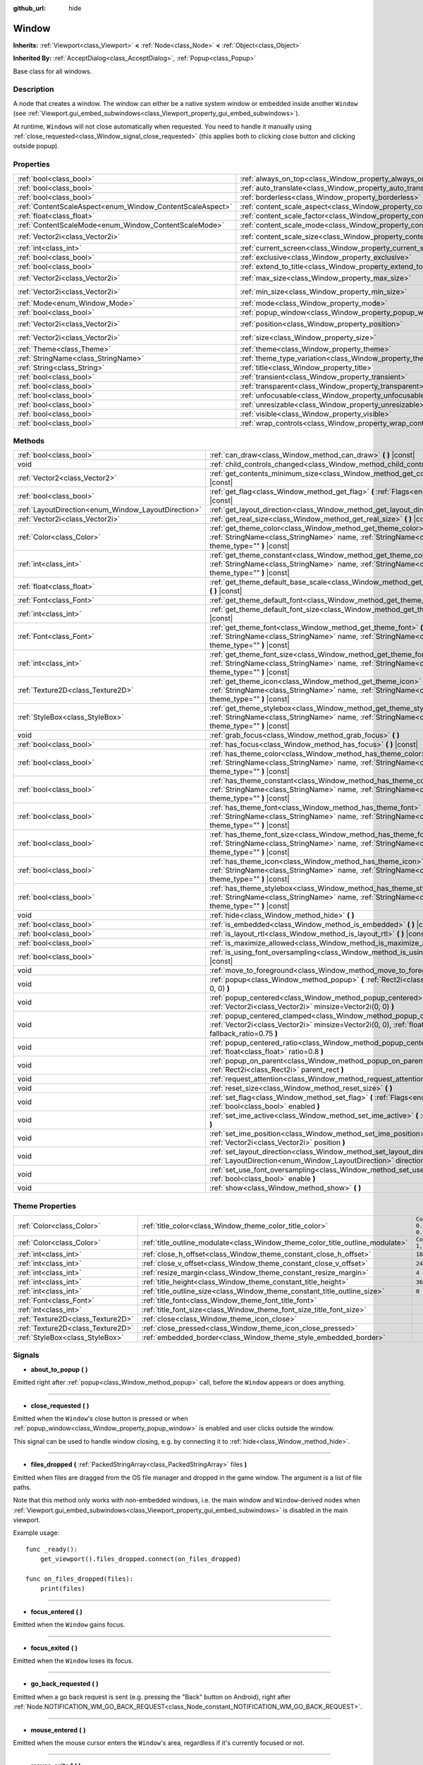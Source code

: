 :github_url: hide

.. DO NOT EDIT THIS FILE!!!
.. Generated automatically from Godot engine sources.
.. Generator: https://github.com/godotengine/godot/tree/master/doc/tools/make_rst.py.
.. XML source: https://github.com/godotengine/godot/tree/master/doc/classes/Window.xml.

.. _class_Window:

Window
======

**Inherits:** :ref:`Viewport<class_Viewport>` **<** :ref:`Node<class_Node>` **<** :ref:`Object<class_Object>`

**Inherited By:** :ref:`AcceptDialog<class_AcceptDialog>`, :ref:`Popup<class_Popup>`

Base class for all windows.

Description
-----------

A node that creates a window. The window can either be a native system window or embedded inside another ``Window`` (see :ref:`Viewport.gui_embed_subwindows<class_Viewport_property_gui_embed_subwindows>`).

At runtime, ``Window``\ s will not close automatically when requested. You need to handle it manually using :ref:`close_requested<class_Window_signal_close_requested>` (this applies both to clicking close button and clicking outside popup).

Properties
----------

+-----------------------------------------------------------+-------------------------------------------------------------------------+------------------------+
| :ref:`bool<class_bool>`                                   | :ref:`always_on_top<class_Window_property_always_on_top>`               | ``false``              |
+-----------------------------------------------------------+-------------------------------------------------------------------------+------------------------+
| :ref:`bool<class_bool>`                                   | :ref:`auto_translate<class_Window_property_auto_translate>`             | ``true``               |
+-----------------------------------------------------------+-------------------------------------------------------------------------+------------------------+
| :ref:`bool<class_bool>`                                   | :ref:`borderless<class_Window_property_borderless>`                     | ``false``              |
+-----------------------------------------------------------+-------------------------------------------------------------------------+------------------------+
| :ref:`ContentScaleAspect<enum_Window_ContentScaleAspect>` | :ref:`content_scale_aspect<class_Window_property_content_scale_aspect>` | ``0``                  |
+-----------------------------------------------------------+-------------------------------------------------------------------------+------------------------+
| :ref:`float<class_float>`                                 | :ref:`content_scale_factor<class_Window_property_content_scale_factor>` | ``1.0``                |
+-----------------------------------------------------------+-------------------------------------------------------------------------+------------------------+
| :ref:`ContentScaleMode<enum_Window_ContentScaleMode>`     | :ref:`content_scale_mode<class_Window_property_content_scale_mode>`     | ``0``                  |
+-----------------------------------------------------------+-------------------------------------------------------------------------+------------------------+
| :ref:`Vector2i<class_Vector2i>`                           | :ref:`content_scale_size<class_Window_property_content_scale_size>`     | ``Vector2i(0, 0)``     |
+-----------------------------------------------------------+-------------------------------------------------------------------------+------------------------+
| :ref:`int<class_int>`                                     | :ref:`current_screen<class_Window_property_current_screen>`             | ``0``                  |
+-----------------------------------------------------------+-------------------------------------------------------------------------+------------------------+
| :ref:`bool<class_bool>`                                   | :ref:`exclusive<class_Window_property_exclusive>`                       | ``false``              |
+-----------------------------------------------------------+-------------------------------------------------------------------------+------------------------+
| :ref:`bool<class_bool>`                                   | :ref:`extend_to_title<class_Window_property_extend_to_title>`           | ``false``              |
+-----------------------------------------------------------+-------------------------------------------------------------------------+------------------------+
| :ref:`Vector2i<class_Vector2i>`                           | :ref:`max_size<class_Window_property_max_size>`                         | ``Vector2i(0, 0)``     |
+-----------------------------------------------------------+-------------------------------------------------------------------------+------------------------+
| :ref:`Vector2i<class_Vector2i>`                           | :ref:`min_size<class_Window_property_min_size>`                         | ``Vector2i(0, 0)``     |
+-----------------------------------------------------------+-------------------------------------------------------------------------+------------------------+
| :ref:`Mode<enum_Window_Mode>`                             | :ref:`mode<class_Window_property_mode>`                                 | ``0``                  |
+-----------------------------------------------------------+-------------------------------------------------------------------------+------------------------+
| :ref:`bool<class_bool>`                                   | :ref:`popup_window<class_Window_property_popup_window>`                 | ``false``              |
+-----------------------------------------------------------+-------------------------------------------------------------------------+------------------------+
| :ref:`Vector2i<class_Vector2i>`                           | :ref:`position<class_Window_property_position>`                         | ``Vector2i(0, 0)``     |
+-----------------------------------------------------------+-------------------------------------------------------------------------+------------------------+
| :ref:`Vector2i<class_Vector2i>`                           | :ref:`size<class_Window_property_size>`                                 | ``Vector2i(100, 100)`` |
+-----------------------------------------------------------+-------------------------------------------------------------------------+------------------------+
| :ref:`Theme<class_Theme>`                                 | :ref:`theme<class_Window_property_theme>`                               |                        |
+-----------------------------------------------------------+-------------------------------------------------------------------------+------------------------+
| :ref:`StringName<class_StringName>`                       | :ref:`theme_type_variation<class_Window_property_theme_type_variation>` | ``&""``                |
+-----------------------------------------------------------+-------------------------------------------------------------------------+------------------------+
| :ref:`String<class_String>`                               | :ref:`title<class_Window_property_title>`                               | ``""``                 |
+-----------------------------------------------------------+-------------------------------------------------------------------------+------------------------+
| :ref:`bool<class_bool>`                                   | :ref:`transient<class_Window_property_transient>`                       | ``false``              |
+-----------------------------------------------------------+-------------------------------------------------------------------------+------------------------+
| :ref:`bool<class_bool>`                                   | :ref:`transparent<class_Window_property_transparent>`                   | ``false``              |
+-----------------------------------------------------------+-------------------------------------------------------------------------+------------------------+
| :ref:`bool<class_bool>`                                   | :ref:`unfocusable<class_Window_property_unfocusable>`                   | ``false``              |
+-----------------------------------------------------------+-------------------------------------------------------------------------+------------------------+
| :ref:`bool<class_bool>`                                   | :ref:`unresizable<class_Window_property_unresizable>`                   | ``false``              |
+-----------------------------------------------------------+-------------------------------------------------------------------------+------------------------+
| :ref:`bool<class_bool>`                                   | :ref:`visible<class_Window_property_visible>`                           | ``true``               |
+-----------------------------------------------------------+-------------------------------------------------------------------------+------------------------+
| :ref:`bool<class_bool>`                                   | :ref:`wrap_controls<class_Window_property_wrap_controls>`               | ``false``              |
+-----------------------------------------------------------+-------------------------------------------------------------------------+------------------------+

Methods
-------

+-----------------------------------------------------+---------------------------------------------------------------------------------------------------------------------------------------------------------------------------------------------+
| :ref:`bool<class_bool>`                             | :ref:`can_draw<class_Window_method_can_draw>` **(** **)** |const|                                                                                                                           |
+-----------------------------------------------------+---------------------------------------------------------------------------------------------------------------------------------------------------------------------------------------------+
| void                                                | :ref:`child_controls_changed<class_Window_method_child_controls_changed>` **(** **)**                                                                                                       |
+-----------------------------------------------------+---------------------------------------------------------------------------------------------------------------------------------------------------------------------------------------------+
| :ref:`Vector2<class_Vector2>`                       | :ref:`get_contents_minimum_size<class_Window_method_get_contents_minimum_size>` **(** **)** |const|                                                                                         |
+-----------------------------------------------------+---------------------------------------------------------------------------------------------------------------------------------------------------------------------------------------------+
| :ref:`bool<class_bool>`                             | :ref:`get_flag<class_Window_method_get_flag>` **(** :ref:`Flags<enum_Window_Flags>` flag **)** |const|                                                                                      |
+-----------------------------------------------------+---------------------------------------------------------------------------------------------------------------------------------------------------------------------------------------------+
| :ref:`LayoutDirection<enum_Window_LayoutDirection>` | :ref:`get_layout_direction<class_Window_method_get_layout_direction>` **(** **)** |const|                                                                                                   |
+-----------------------------------------------------+---------------------------------------------------------------------------------------------------------------------------------------------------------------------------------------------+
| :ref:`Vector2i<class_Vector2i>`                     | :ref:`get_real_size<class_Window_method_get_real_size>` **(** **)** |const|                                                                                                                 |
+-----------------------------------------------------+---------------------------------------------------------------------------------------------------------------------------------------------------------------------------------------------+
| :ref:`Color<class_Color>`                           | :ref:`get_theme_color<class_Window_method_get_theme_color>` **(** :ref:`StringName<class_StringName>` name, :ref:`StringName<class_StringName>` theme_type="" **)** |const|                 |
+-----------------------------------------------------+---------------------------------------------------------------------------------------------------------------------------------------------------------------------------------------------+
| :ref:`int<class_int>`                               | :ref:`get_theme_constant<class_Window_method_get_theme_constant>` **(** :ref:`StringName<class_StringName>` name, :ref:`StringName<class_StringName>` theme_type="" **)** |const|           |
+-----------------------------------------------------+---------------------------------------------------------------------------------------------------------------------------------------------------------------------------------------------+
| :ref:`float<class_float>`                           | :ref:`get_theme_default_base_scale<class_Window_method_get_theme_default_base_scale>` **(** **)** |const|                                                                                   |
+-----------------------------------------------------+---------------------------------------------------------------------------------------------------------------------------------------------------------------------------------------------+
| :ref:`Font<class_Font>`                             | :ref:`get_theme_default_font<class_Window_method_get_theme_default_font>` **(** **)** |const|                                                                                               |
+-----------------------------------------------------+---------------------------------------------------------------------------------------------------------------------------------------------------------------------------------------------+
| :ref:`int<class_int>`                               | :ref:`get_theme_default_font_size<class_Window_method_get_theme_default_font_size>` **(** **)** |const|                                                                                     |
+-----------------------------------------------------+---------------------------------------------------------------------------------------------------------------------------------------------------------------------------------------------+
| :ref:`Font<class_Font>`                             | :ref:`get_theme_font<class_Window_method_get_theme_font>` **(** :ref:`StringName<class_StringName>` name, :ref:`StringName<class_StringName>` theme_type="" **)** |const|                   |
+-----------------------------------------------------+---------------------------------------------------------------------------------------------------------------------------------------------------------------------------------------------+
| :ref:`int<class_int>`                               | :ref:`get_theme_font_size<class_Window_method_get_theme_font_size>` **(** :ref:`StringName<class_StringName>` name, :ref:`StringName<class_StringName>` theme_type="" **)** |const|         |
+-----------------------------------------------------+---------------------------------------------------------------------------------------------------------------------------------------------------------------------------------------------+
| :ref:`Texture2D<class_Texture2D>`                   | :ref:`get_theme_icon<class_Window_method_get_theme_icon>` **(** :ref:`StringName<class_StringName>` name, :ref:`StringName<class_StringName>` theme_type="" **)** |const|                   |
+-----------------------------------------------------+---------------------------------------------------------------------------------------------------------------------------------------------------------------------------------------------+
| :ref:`StyleBox<class_StyleBox>`                     | :ref:`get_theme_stylebox<class_Window_method_get_theme_stylebox>` **(** :ref:`StringName<class_StringName>` name, :ref:`StringName<class_StringName>` theme_type="" **)** |const|           |
+-----------------------------------------------------+---------------------------------------------------------------------------------------------------------------------------------------------------------------------------------------------+
| void                                                | :ref:`grab_focus<class_Window_method_grab_focus>` **(** **)**                                                                                                                               |
+-----------------------------------------------------+---------------------------------------------------------------------------------------------------------------------------------------------------------------------------------------------+
| :ref:`bool<class_bool>`                             | :ref:`has_focus<class_Window_method_has_focus>` **(** **)** |const|                                                                                                                         |
+-----------------------------------------------------+---------------------------------------------------------------------------------------------------------------------------------------------------------------------------------------------+
| :ref:`bool<class_bool>`                             | :ref:`has_theme_color<class_Window_method_has_theme_color>` **(** :ref:`StringName<class_StringName>` name, :ref:`StringName<class_StringName>` theme_type="" **)** |const|                 |
+-----------------------------------------------------+---------------------------------------------------------------------------------------------------------------------------------------------------------------------------------------------+
| :ref:`bool<class_bool>`                             | :ref:`has_theme_constant<class_Window_method_has_theme_constant>` **(** :ref:`StringName<class_StringName>` name, :ref:`StringName<class_StringName>` theme_type="" **)** |const|           |
+-----------------------------------------------------+---------------------------------------------------------------------------------------------------------------------------------------------------------------------------------------------+
| :ref:`bool<class_bool>`                             | :ref:`has_theme_font<class_Window_method_has_theme_font>` **(** :ref:`StringName<class_StringName>` name, :ref:`StringName<class_StringName>` theme_type="" **)** |const|                   |
+-----------------------------------------------------+---------------------------------------------------------------------------------------------------------------------------------------------------------------------------------------------+
| :ref:`bool<class_bool>`                             | :ref:`has_theme_font_size<class_Window_method_has_theme_font_size>` **(** :ref:`StringName<class_StringName>` name, :ref:`StringName<class_StringName>` theme_type="" **)** |const|         |
+-----------------------------------------------------+---------------------------------------------------------------------------------------------------------------------------------------------------------------------------------------------+
| :ref:`bool<class_bool>`                             | :ref:`has_theme_icon<class_Window_method_has_theme_icon>` **(** :ref:`StringName<class_StringName>` name, :ref:`StringName<class_StringName>` theme_type="" **)** |const|                   |
+-----------------------------------------------------+---------------------------------------------------------------------------------------------------------------------------------------------------------------------------------------------+
| :ref:`bool<class_bool>`                             | :ref:`has_theme_stylebox<class_Window_method_has_theme_stylebox>` **(** :ref:`StringName<class_StringName>` name, :ref:`StringName<class_StringName>` theme_type="" **)** |const|           |
+-----------------------------------------------------+---------------------------------------------------------------------------------------------------------------------------------------------------------------------------------------------+
| void                                                | :ref:`hide<class_Window_method_hide>` **(** **)**                                                                                                                                           |
+-----------------------------------------------------+---------------------------------------------------------------------------------------------------------------------------------------------------------------------------------------------+
| :ref:`bool<class_bool>`                             | :ref:`is_embedded<class_Window_method_is_embedded>` **(** **)** |const|                                                                                                                     |
+-----------------------------------------------------+---------------------------------------------------------------------------------------------------------------------------------------------------------------------------------------------+
| :ref:`bool<class_bool>`                             | :ref:`is_layout_rtl<class_Window_method_is_layout_rtl>` **(** **)** |const|                                                                                                                 |
+-----------------------------------------------------+---------------------------------------------------------------------------------------------------------------------------------------------------------------------------------------------+
| :ref:`bool<class_bool>`                             | :ref:`is_maximize_allowed<class_Window_method_is_maximize_allowed>` **(** **)** |const|                                                                                                     |
+-----------------------------------------------------+---------------------------------------------------------------------------------------------------------------------------------------------------------------------------------------------+
| :ref:`bool<class_bool>`                             | :ref:`is_using_font_oversampling<class_Window_method_is_using_font_oversampling>` **(** **)** |const|                                                                                       |
+-----------------------------------------------------+---------------------------------------------------------------------------------------------------------------------------------------------------------------------------------------------+
| void                                                | :ref:`move_to_foreground<class_Window_method_move_to_foreground>` **(** **)**                                                                                                               |
+-----------------------------------------------------+---------------------------------------------------------------------------------------------------------------------------------------------------------------------------------------------+
| void                                                | :ref:`popup<class_Window_method_popup>` **(** :ref:`Rect2i<class_Rect2i>` rect=Rect2i(0, 0, 0, 0) **)**                                                                                     |
+-----------------------------------------------------+---------------------------------------------------------------------------------------------------------------------------------------------------------------------------------------------+
| void                                                | :ref:`popup_centered<class_Window_method_popup_centered>` **(** :ref:`Vector2i<class_Vector2i>` minsize=Vector2i(0, 0) **)**                                                                |
+-----------------------------------------------------+---------------------------------------------------------------------------------------------------------------------------------------------------------------------------------------------+
| void                                                | :ref:`popup_centered_clamped<class_Window_method_popup_centered_clamped>` **(** :ref:`Vector2i<class_Vector2i>` minsize=Vector2i(0, 0), :ref:`float<class_float>` fallback_ratio=0.75 **)** |
+-----------------------------------------------------+---------------------------------------------------------------------------------------------------------------------------------------------------------------------------------------------+
| void                                                | :ref:`popup_centered_ratio<class_Window_method_popup_centered_ratio>` **(** :ref:`float<class_float>` ratio=0.8 **)**                                                                       |
+-----------------------------------------------------+---------------------------------------------------------------------------------------------------------------------------------------------------------------------------------------------+
| void                                                | :ref:`popup_on_parent<class_Window_method_popup_on_parent>` **(** :ref:`Rect2i<class_Rect2i>` parent_rect **)**                                                                             |
+-----------------------------------------------------+---------------------------------------------------------------------------------------------------------------------------------------------------------------------------------------------+
| void                                                | :ref:`request_attention<class_Window_method_request_attention>` **(** **)**                                                                                                                 |
+-----------------------------------------------------+---------------------------------------------------------------------------------------------------------------------------------------------------------------------------------------------+
| void                                                | :ref:`reset_size<class_Window_method_reset_size>` **(** **)**                                                                                                                               |
+-----------------------------------------------------+---------------------------------------------------------------------------------------------------------------------------------------------------------------------------------------------+
| void                                                | :ref:`set_flag<class_Window_method_set_flag>` **(** :ref:`Flags<enum_Window_Flags>` flag, :ref:`bool<class_bool>` enabled **)**                                                             |
+-----------------------------------------------------+---------------------------------------------------------------------------------------------------------------------------------------------------------------------------------------------+
| void                                                | :ref:`set_ime_active<class_Window_method_set_ime_active>` **(** :ref:`bool<class_bool>` active **)**                                                                                        |
+-----------------------------------------------------+---------------------------------------------------------------------------------------------------------------------------------------------------------------------------------------------+
| void                                                | :ref:`set_ime_position<class_Window_method_set_ime_position>` **(** :ref:`Vector2i<class_Vector2i>` position **)**                                                                          |
+-----------------------------------------------------+---------------------------------------------------------------------------------------------------------------------------------------------------------------------------------------------+
| void                                                | :ref:`set_layout_direction<class_Window_method_set_layout_direction>` **(** :ref:`LayoutDirection<enum_Window_LayoutDirection>` direction **)**                                             |
+-----------------------------------------------------+---------------------------------------------------------------------------------------------------------------------------------------------------------------------------------------------+
| void                                                | :ref:`set_use_font_oversampling<class_Window_method_set_use_font_oversampling>` **(** :ref:`bool<class_bool>` enable **)**                                                                  |
+-----------------------------------------------------+---------------------------------------------------------------------------------------------------------------------------------------------------------------------------------------------+
| void                                                | :ref:`show<class_Window_method_show>` **(** **)**                                                                                                                                           |
+-----------------------------------------------------+---------------------------------------------------------------------------------------------------------------------------------------------------------------------------------------------+

Theme Properties
----------------

+-----------------------------------+--------------------------------------------------------------------------------+-----------------------------------+
| :ref:`Color<class_Color>`         | :ref:`title_color<class_Window_theme_color_title_color>`                       | ``Color(0.875, 0.875, 0.875, 1)`` |
+-----------------------------------+--------------------------------------------------------------------------------+-----------------------------------+
| :ref:`Color<class_Color>`         | :ref:`title_outline_modulate<class_Window_theme_color_title_outline_modulate>` | ``Color(1, 1, 1, 1)``             |
+-----------------------------------+--------------------------------------------------------------------------------+-----------------------------------+
| :ref:`int<class_int>`             | :ref:`close_h_offset<class_Window_theme_constant_close_h_offset>`              | ``18``                            |
+-----------------------------------+--------------------------------------------------------------------------------+-----------------------------------+
| :ref:`int<class_int>`             | :ref:`close_v_offset<class_Window_theme_constant_close_v_offset>`              | ``24``                            |
+-----------------------------------+--------------------------------------------------------------------------------+-----------------------------------+
| :ref:`int<class_int>`             | :ref:`resize_margin<class_Window_theme_constant_resize_margin>`                | ``4``                             |
+-----------------------------------+--------------------------------------------------------------------------------+-----------------------------------+
| :ref:`int<class_int>`             | :ref:`title_height<class_Window_theme_constant_title_height>`                  | ``36``                            |
+-----------------------------------+--------------------------------------------------------------------------------+-----------------------------------+
| :ref:`int<class_int>`             | :ref:`title_outline_size<class_Window_theme_constant_title_outline_size>`      | ``0``                             |
+-----------------------------------+--------------------------------------------------------------------------------+-----------------------------------+
| :ref:`Font<class_Font>`           | :ref:`title_font<class_Window_theme_font_title_font>`                          |                                   |
+-----------------------------------+--------------------------------------------------------------------------------+-----------------------------------+
| :ref:`int<class_int>`             | :ref:`title_font_size<class_Window_theme_font_size_title_font_size>`           |                                   |
+-----------------------------------+--------------------------------------------------------------------------------+-----------------------------------+
| :ref:`Texture2D<class_Texture2D>` | :ref:`close<class_Window_theme_icon_close>`                                    |                                   |
+-----------------------------------+--------------------------------------------------------------------------------+-----------------------------------+
| :ref:`Texture2D<class_Texture2D>` | :ref:`close_pressed<class_Window_theme_icon_close_pressed>`                    |                                   |
+-----------------------------------+--------------------------------------------------------------------------------+-----------------------------------+
| :ref:`StyleBox<class_StyleBox>`   | :ref:`embedded_border<class_Window_theme_style_embedded_border>`               |                                   |
+-----------------------------------+--------------------------------------------------------------------------------+-----------------------------------+

Signals
-------

.. _class_Window_signal_about_to_popup:

- **about_to_popup** **(** **)**

Emitted right after :ref:`popup<class_Window_method_popup>` call, before the ``Window`` appears or does anything.

----

.. _class_Window_signal_close_requested:

- **close_requested** **(** **)**

Emitted when the ``Window``'s close button is pressed or when :ref:`popup_window<class_Window_property_popup_window>` is enabled and user clicks outside the window.

This signal can be used to handle window closing, e.g. by connecting it to :ref:`hide<class_Window_method_hide>`.

----

.. _class_Window_signal_files_dropped:

- **files_dropped** **(** :ref:`PackedStringArray<class_PackedStringArray>` files **)**

Emitted when files are dragged from the OS file manager and dropped in the game window. The argument is a list of file paths.

Note that this method only works with non-embedded windows, i.e. the main window and ``Window``-derived nodes when :ref:`Viewport.gui_embed_subwindows<class_Viewport_property_gui_embed_subwindows>` is disabled in the main viewport.

Example usage:

::

    func _ready():
        get_viewport().files_dropped.connect(on_files_dropped)
    
    func on_files_dropped(files):
        print(files)

----

.. _class_Window_signal_focus_entered:

- **focus_entered** **(** **)**

Emitted when the ``Window`` gains focus.

----

.. _class_Window_signal_focus_exited:

- **focus_exited** **(** **)**

Emitted when the ``Window`` loses its focus.

----

.. _class_Window_signal_go_back_requested:

- **go_back_requested** **(** **)**

Emitted when a go back request is sent (e.g. pressing the "Back" button on Android), right after :ref:`Node.NOTIFICATION_WM_GO_BACK_REQUEST<class_Node_constant_NOTIFICATION_WM_GO_BACK_REQUEST>`.

----

.. _class_Window_signal_mouse_entered:

- **mouse_entered** **(** **)**

Emitted when the mouse cursor enters the ``Window``'s area, regardless if it's currently focused or not.

----

.. _class_Window_signal_mouse_exited:

- **mouse_exited** **(** **)**

Emitted when the mouse cursor exits the ``Window``'s area (including when it's hovered over another window on top of this one).

----

.. _class_Window_signal_theme_changed:

- **theme_changed** **(** **)**

Emitted when the :ref:`NOTIFICATION_THEME_CHANGED<class_Window_constant_NOTIFICATION_THEME_CHANGED>` notification is sent.

----

.. _class_Window_signal_visibility_changed:

- **visibility_changed** **(** **)**

Emitted when ``Window`` is made visible or disappears.

----

.. _class_Window_signal_window_input:

- **window_input** **(** :ref:`InputEvent<class_InputEvent>` event **)**

Emitted when the ``Window`` is currently focused and receives any input, passing the received event as an argument.

Enumerations
------------

.. _enum_Window_Mode:

.. _class_Window_constant_MODE_WINDOWED:

.. _class_Window_constant_MODE_MINIMIZED:

.. _class_Window_constant_MODE_MAXIMIZED:

.. _class_Window_constant_MODE_FULLSCREEN:

.. _class_Window_constant_MODE_EXCLUSIVE_FULLSCREEN:

enum **Mode**:

- **MODE_WINDOWED** = **0** --- Windowed mode, i.e. ``Window`` doesn't occupy whole screen (unless set to the size of the screen).

- **MODE_MINIMIZED** = **1** --- Minimized window mode, i.e. ``Window`` is not visible and available on window manager's window list. Normally happens when the minimize button is presesd.

- **MODE_MAXIMIZED** = **2** --- Maximized window mode, i.e. ``Window`` will occupy whole screen area except task bar and still display its borders. Normally happens when the minimize button is presesd.

- **MODE_FULLSCREEN** = **3** --- Fullscreen window mode. Note that this is not *exclusive* fullscreen. On Windows and Linux, a borderless window is used to emulate fullscreen. On macOS, a new desktop is used to display the running project.

Regardless of the platform, enabling fullscreen will change the window size to match the monitor's size. Therefore, make sure your project supports :doc:`multiple resolutions <../tutorials/rendering/multiple_resolutions>` when enabling fullscreen mode.

- **MODE_EXCLUSIVE_FULLSCREEN** = **4** --- Exclusive fullscreen window mode. This mode is implemented on Windows only. On other platforms, it is equivalent to :ref:`MODE_FULLSCREEN<class_Window_constant_MODE_FULLSCREEN>`.

Only one window in exclusive fullscreen mode can be visible on a given screen at a time. If multiple windows are in exclusive fullscreen mode for the same screen, the last one being set to this mode takes precedence.

Regardless of the platform, enabling fullscreen will change the window size to match the monitor's size. Therefore, make sure your project supports :doc:`multiple resolutions <../tutorials/rendering/multiple_resolutions>` when enabling fullscreen mode.

----

.. _enum_Window_Flags:

.. _class_Window_constant_FLAG_RESIZE_DISABLED:

.. _class_Window_constant_FLAG_BORDERLESS:

.. _class_Window_constant_FLAG_ALWAYS_ON_TOP:

.. _class_Window_constant_FLAG_TRANSPARENT:

.. _class_Window_constant_FLAG_NO_FOCUS:

.. _class_Window_constant_FLAG_POPUP:

.. _class_Window_constant_FLAG_EXTEND_TO_TITLE:

.. _class_Window_constant_FLAG_MAX:

enum **Flags**:

- **FLAG_RESIZE_DISABLED** = **0** --- The window's ability to be resized. Set with :ref:`unresizable<class_Window_property_unresizable>`.

- **FLAG_BORDERLESS** = **1** --- Borderless window. Set with :ref:`borderless<class_Window_property_borderless>`.

- **FLAG_ALWAYS_ON_TOP** = **2** --- Flag for making the window always on top of all other windows. Set with :ref:`always_on_top<class_Window_property_always_on_top>`.

- **FLAG_TRANSPARENT** = **3** --- Flag for per-pixel transparency. Set with :ref:`transparent<class_Window_property_transparent>`.

- **FLAG_NO_FOCUS** = **4** --- The window's ability to gain focus. Set with :ref:`unfocusable<class_Window_property_unfocusable>`.

- **FLAG_POPUP** = **5** --- Whether the window is popup or a regular window. Set with :ref:`popup_window<class_Window_property_popup_window>`.

- **FLAG_EXTEND_TO_TITLE** = **6** --- Window contents is expanded to the full size of the window, window title bar is transparent.

- **FLAG_MAX** = **7** --- Max value of the :ref:`Flags<enum_Window_Flags>`.

----

.. _enum_Window_ContentScaleMode:

.. _class_Window_constant_CONTENT_SCALE_MODE_DISABLED:

.. _class_Window_constant_CONTENT_SCALE_MODE_CANVAS_ITEMS:

.. _class_Window_constant_CONTENT_SCALE_MODE_VIEWPORT:

enum **ContentScaleMode**:

- **CONTENT_SCALE_MODE_DISABLED** = **0** --- The content will not be scaled to match the ``Window``'s size.

- **CONTENT_SCALE_MODE_CANVAS_ITEMS** = **1** --- The content will be rendered at the target size. This is more performance-expensive than :ref:`CONTENT_SCALE_MODE_VIEWPORT<class_Window_constant_CONTENT_SCALE_MODE_VIEWPORT>`, but provides better results.

- **CONTENT_SCALE_MODE_VIEWPORT** = **2** --- The content will be rendered at the base size and then scaled to the target size. More performant than :ref:`CONTENT_SCALE_MODE_CANVAS_ITEMS<class_Window_constant_CONTENT_SCALE_MODE_CANVAS_ITEMS>`, but results in pixelated image.

----

.. _enum_Window_ContentScaleAspect:

.. _class_Window_constant_CONTENT_SCALE_ASPECT_IGNORE:

.. _class_Window_constant_CONTENT_SCALE_ASPECT_KEEP:

.. _class_Window_constant_CONTENT_SCALE_ASPECT_KEEP_WIDTH:

.. _class_Window_constant_CONTENT_SCALE_ASPECT_KEEP_HEIGHT:

.. _class_Window_constant_CONTENT_SCALE_ASPECT_EXPAND:

enum **ContentScaleAspect**:

- **CONTENT_SCALE_ASPECT_IGNORE** = **0** --- The aspect will be ignored. Scaling will simply stretch the content to fit the target size.

- **CONTENT_SCALE_ASPECT_KEEP** = **1** --- The content's aspect will be preserved. If the target size has different aspect from the base one, the image will be centered and black bars will appear on left and right sides.

- **CONTENT_SCALE_ASPECT_KEEP_WIDTH** = **2** --- The content can be expanded vertically. Scaling horizontally will result in keeping the width ratio and then black bars on left and right sides.

- **CONTENT_SCALE_ASPECT_KEEP_HEIGHT** = **3** --- The content can be expanded horizontally. Scaling vertically will result in keeping the height ratio and then black bars on top and bottom sides.

- **CONTENT_SCALE_ASPECT_EXPAND** = **4** --- The content's aspect will be preserved. If the target size has different aspect from the base one, the content will stay in the to-left corner and add an extra visible area in the stretched space.

----

.. _enum_Window_LayoutDirection:

.. _class_Window_constant_LAYOUT_DIRECTION_INHERITED:

.. _class_Window_constant_LAYOUT_DIRECTION_LOCALE:

.. _class_Window_constant_LAYOUT_DIRECTION_LTR:

.. _class_Window_constant_LAYOUT_DIRECTION_RTL:

enum **LayoutDirection**:

- **LAYOUT_DIRECTION_INHERITED** = **0** --- Automatic layout direction, determined from the parent window layout direction.

- **LAYOUT_DIRECTION_LOCALE** = **1** --- Automatic layout direction, determined from the current locale.

- **LAYOUT_DIRECTION_LTR** = **2** --- Left-to-right layout direction.

- **LAYOUT_DIRECTION_RTL** = **3** --- Right-to-left layout direction.

Constants
---------

.. _class_Window_constant_NOTIFICATION_VISIBILITY_CHANGED:

.. _class_Window_constant_NOTIFICATION_THEME_CHANGED:

- **NOTIFICATION_VISIBILITY_CHANGED** = **30** --- Emitted when ``Window``'s visibility changes, right before :ref:`visibility_changed<class_Window_signal_visibility_changed>`.

- **NOTIFICATION_THEME_CHANGED** = **32** --- Sent when the node needs to refresh its theme items. This happens in one of the following cases:

- The :ref:`theme<class_Window_property_theme>` property is changed on this node or any of its ancestors.

- The :ref:`theme_type_variation<class_Window_property_theme_type_variation>` property is changed on this node.

- The node enters the scene tree.

\ **Note:** As an optimization, this notification won't be sent from changes that occur while this node is outside of the scene tree. Instead, all of the theme item updates can be applied at once when the node enters the scene tree.

Property Descriptions
---------------------

.. _class_Window_property_always_on_top:

- :ref:`bool<class_bool>` **always_on_top**

+-----------+-----------------+
| *Default* | ``false``       |
+-----------+-----------------+
| *Setter*  | set_flag(value) |
+-----------+-----------------+
| *Getter*  | get_flag()      |
+-----------+-----------------+

If ``true``, the window will be on top of all other windows. Does not work if :ref:`transient<class_Window_property_transient>` is enabled.

----

.. _class_Window_property_auto_translate:

- :ref:`bool<class_bool>` **auto_translate**

+-----------+---------------------------+
| *Default* | ``true``                  |
+-----------+---------------------------+
| *Setter*  | set_auto_translate(value) |
+-----------+---------------------------+
| *Getter*  | is_auto_translating()     |
+-----------+---------------------------+

Toggles if any text should automatically change to its translated version depending on the current locale.

----

.. _class_Window_property_borderless:

- :ref:`bool<class_bool>` **borderless**

+-----------+-----------------+
| *Default* | ``false``       |
+-----------+-----------------+
| *Setter*  | set_flag(value) |
+-----------+-----------------+
| *Getter*  | get_flag()      |
+-----------+-----------------+

If ``true``, the window will have no borders.

----

.. _class_Window_property_content_scale_aspect:

- :ref:`ContentScaleAspect<enum_Window_ContentScaleAspect>` **content_scale_aspect**

+-----------+---------------------------------+
| *Default* | ``0``                           |
+-----------+---------------------------------+
| *Setter*  | set_content_scale_aspect(value) |
+-----------+---------------------------------+
| *Getter*  | get_content_scale_aspect()      |
+-----------+---------------------------------+

Specifies how the content's aspect behaves when the ``Window`` is resized. The base aspect is determined by :ref:`content_scale_size<class_Window_property_content_scale_size>`.

----

.. _class_Window_property_content_scale_factor:

- :ref:`float<class_float>` **content_scale_factor**

+-----------+---------------------------------+
| *Default* | ``1.0``                         |
+-----------+---------------------------------+
| *Setter*  | set_content_scale_factor(value) |
+-----------+---------------------------------+
| *Getter*  | get_content_scale_factor()      |
+-----------+---------------------------------+

Specifies the base scale of ``Window``'s content when its :ref:`size<class_Window_property_size>` is equal to :ref:`content_scale_size<class_Window_property_content_scale_size>`.

----

.. _class_Window_property_content_scale_mode:

- :ref:`ContentScaleMode<enum_Window_ContentScaleMode>` **content_scale_mode**

+-----------+-------------------------------+
| *Default* | ``0``                         |
+-----------+-------------------------------+
| *Setter*  | set_content_scale_mode(value) |
+-----------+-------------------------------+
| *Getter*  | get_content_scale_mode()      |
+-----------+-------------------------------+

Specifies how the content is scaled when the ``Window`` is resized.

----

.. _class_Window_property_content_scale_size:

- :ref:`Vector2i<class_Vector2i>` **content_scale_size**

+-----------+-------------------------------+
| *Default* | ``Vector2i(0, 0)``            |
+-----------+-------------------------------+
| *Setter*  | set_content_scale_size(value) |
+-----------+-------------------------------+
| *Getter*  | get_content_scale_size()      |
+-----------+-------------------------------+

Base size of the content (i.e. nodes that are drawn inside the window). If non-zero, ``Window``'s content will be scaled when the window is resized to a different size.

----

.. _class_Window_property_current_screen:

- :ref:`int<class_int>` **current_screen**

+-----------+---------------------------+
| *Default* | ``0``                     |
+-----------+---------------------------+
| *Setter*  | set_current_screen(value) |
+-----------+---------------------------+
| *Getter*  | get_current_screen()      |
+-----------+---------------------------+

The screen the window is currently on.

----

.. _class_Window_property_exclusive:

- :ref:`bool<class_bool>` **exclusive**

+-----------+----------------------+
| *Default* | ``false``            |
+-----------+----------------------+
| *Setter*  | set_exclusive(value) |
+-----------+----------------------+
| *Getter*  | is_exclusive()       |
+-----------+----------------------+

If ``true``, the ``Window`` will be in exclusive mode. Exclusive windows are always on top of their parent and will block all input going to the parent ``Window``.

Needs :ref:`transient<class_Window_property_transient>` enabled to work.

----

.. _class_Window_property_extend_to_title:

- :ref:`bool<class_bool>` **extend_to_title**

+-----------+-----------------+
| *Default* | ``false``       |
+-----------+-----------------+
| *Setter*  | set_flag(value) |
+-----------+-----------------+
| *Getter*  | get_flag()      |
+-----------+-----------------+

If ``true``, the ``Window`` contents is expanded to the full size of the window, window title bar is transparent.

----

.. _class_Window_property_max_size:

- :ref:`Vector2i<class_Vector2i>` **max_size**

+-----------+---------------------+
| *Default* | ``Vector2i(0, 0)``  |
+-----------+---------------------+
| *Setter*  | set_max_size(value) |
+-----------+---------------------+
| *Getter*  | get_max_size()      |
+-----------+---------------------+

If non-zero, the ``Window`` can't be resized to be bigger than this size.

\ **Note:** This property will be ignored if the value is lower than :ref:`min_size<class_Window_property_min_size>`.

----

.. _class_Window_property_min_size:

- :ref:`Vector2i<class_Vector2i>` **min_size**

+-----------+---------------------+
| *Default* | ``Vector2i(0, 0)``  |
+-----------+---------------------+
| *Setter*  | set_min_size(value) |
+-----------+---------------------+
| *Getter*  | get_min_size()      |
+-----------+---------------------+

If non-zero, the ``Window`` can't be resized to be smaller than this size.

\ **Note:** This property will be ignored in favor of :ref:`get_contents_minimum_size<class_Window_method_get_contents_minimum_size>` if :ref:`wrap_controls<class_Window_property_wrap_controls>` is enabled and if its size is bigger.

----

.. _class_Window_property_mode:

- :ref:`Mode<enum_Window_Mode>` **mode**

+-----------+-----------------+
| *Default* | ``0``           |
+-----------+-----------------+
| *Setter*  | set_mode(value) |
+-----------+-----------------+
| *Getter*  | get_mode()      |
+-----------+-----------------+

Set's the window's current mode.

\ **Note:** Fullscreen mode is not exclusive fullscreen on Windows and Linux.

----

.. _class_Window_property_popup_window:

- :ref:`bool<class_bool>` **popup_window**

+-----------+-----------------+
| *Default* | ``false``       |
+-----------+-----------------+
| *Setter*  | set_flag(value) |
+-----------+-----------------+
| *Getter*  | get_flag()      |
+-----------+-----------------+

If ``true``, the ``Window`` will be considered a popup. Popups are sub-windows that don't show as separate windows in system's window manager's window list and will send close request when anything is clicked outside of them (unless :ref:`exclusive<class_Window_property_exclusive>` is enabled).

----

.. _class_Window_property_position:

- :ref:`Vector2i<class_Vector2i>` **position**

+-----------+---------------------+
| *Default* | ``Vector2i(0, 0)``  |
+-----------+---------------------+
| *Setter*  | set_position(value) |
+-----------+---------------------+
| *Getter*  | get_position()      |
+-----------+---------------------+

The window's position in pixels.

----

.. _class_Window_property_size:

- :ref:`Vector2i<class_Vector2i>` **size**

+-----------+------------------------+
| *Default* | ``Vector2i(100, 100)`` |
+-----------+------------------------+
| *Setter*  | set_size(value)        |
+-----------+------------------------+
| *Getter*  | get_size()             |
+-----------+------------------------+

The window's size in pixels.

----

.. _class_Window_property_theme:

- :ref:`Theme<class_Theme>` **theme**

+----------+------------------+
| *Setter* | set_theme(value) |
+----------+------------------+
| *Getter* | get_theme()      |
+----------+------------------+

The :ref:`Theme<class_Theme>` resource that determines the style of the underlying :ref:`Control<class_Control>` nodes.

\ ``Window`` styles will have no effect unless the window is embedded.

----

.. _class_Window_property_theme_type_variation:

- :ref:`StringName<class_StringName>` **theme_type_variation**

+-----------+---------------------------------+
| *Default* | ``&""``                         |
+-----------+---------------------------------+
| *Setter*  | set_theme_type_variation(value) |
+-----------+---------------------------------+
| *Getter*  | get_theme_type_variation()      |
+-----------+---------------------------------+

The name of a theme type variation used by this ``Window`` to look up its own theme items. See :ref:`Control.theme_type_variation<class_Control_property_theme_type_variation>` for more details.

----

.. _class_Window_property_title:

- :ref:`String<class_String>` **title**

+-----------+------------------+
| *Default* | ``""``           |
+-----------+------------------+
| *Setter*  | set_title(value) |
+-----------+------------------+
| *Getter*  | get_title()      |
+-----------+------------------+

The window's title. If the ``Window`` is non-embedded, title styles set in :ref:`Theme<class_Theme>` will have no effect.

----

.. _class_Window_property_transient:

- :ref:`bool<class_bool>` **transient**

+-----------+----------------------+
| *Default* | ``false``            |
+-----------+----------------------+
| *Setter*  | set_transient(value) |
+-----------+----------------------+
| *Getter*  | is_transient()       |
+-----------+----------------------+

If ``true``, the ``Window`` is transient, i.e. it's considered a child of another ``Window``. Transient windows can't be in fullscreen mode and will return focus to their parent when closed.

Note that behavior might be different depending on the platform.

----

.. _class_Window_property_transparent:

- :ref:`bool<class_bool>` **transparent**

+-----------+-----------------+
| *Default* | ``false``       |
+-----------+-----------------+
| *Setter*  | set_flag(value) |
+-----------+-----------------+
| *Getter*  | get_flag()      |
+-----------+-----------------+

If ``true``, the ``Window``'s background can be transparent. This is best used with embedded windows. Currently non-embedded ``Window`` transparency is implemented only for MacOS.

----

.. _class_Window_property_unfocusable:

- :ref:`bool<class_bool>` **unfocusable**

+-----------+-----------------+
| *Default* | ``false``       |
+-----------+-----------------+
| *Setter*  | set_flag(value) |
+-----------+-----------------+
| *Getter*  | get_flag()      |
+-----------+-----------------+

If ``true``, the ``Window`` can't be focused nor interacted with. It can still be visible.

----

.. _class_Window_property_unresizable:

- :ref:`bool<class_bool>` **unresizable**

+-----------+-----------------+
| *Default* | ``false``       |
+-----------+-----------------+
| *Setter*  | set_flag(value) |
+-----------+-----------------+
| *Getter*  | get_flag()      |
+-----------+-----------------+

If ``true``, the window can't be resized. Minimize and maximize buttons are disabled.

----

.. _class_Window_property_visible:

- :ref:`bool<class_bool>` **visible**

+-----------+--------------------+
| *Default* | ``true``           |
+-----------+--------------------+
| *Setter*  | set_visible(value) |
+-----------+--------------------+
| *Getter*  | is_visible()       |
+-----------+--------------------+

If ``true``, the window is visible.

----

.. _class_Window_property_wrap_controls:

- :ref:`bool<class_bool>` **wrap_controls**

+-----------+--------------------------+
| *Default* | ``false``                |
+-----------+--------------------------+
| *Setter*  | set_wrap_controls(value) |
+-----------+--------------------------+
| *Getter*  | is_wrapping_controls()   |
+-----------+--------------------------+

If ``true``, the window's size will automatically update when a child node is added or removed, ignoring :ref:`min_size<class_Window_property_min_size>` if the new size is bigger.

If ``false``, you need to call :ref:`child_controls_changed<class_Window_method_child_controls_changed>` manually.

Method Descriptions
-------------------

.. _class_Window_method_can_draw:

- :ref:`bool<class_bool>` **can_draw** **(** **)** |const|

Returns whether the window is being drawn to the screen.

----

.. _class_Window_method_child_controls_changed:

- void **child_controls_changed** **(** **)**

Requests an update of the ``Window`` size to fit underlying :ref:`Control<class_Control>` nodes.

----

.. _class_Window_method_get_contents_minimum_size:

- :ref:`Vector2<class_Vector2>` **get_contents_minimum_size** **(** **)** |const|

Returns the combined minimum size from the child :ref:`Control<class_Control>` nodes of the window. Use :ref:`child_controls_changed<class_Window_method_child_controls_changed>` to update it when children nodes have changed.

----

.. _class_Window_method_get_flag:

- :ref:`bool<class_bool>` **get_flag** **(** :ref:`Flags<enum_Window_Flags>` flag **)** |const|

Returns ``true`` if the ``flag`` is set.

----

.. _class_Window_method_get_layout_direction:

- :ref:`LayoutDirection<enum_Window_LayoutDirection>` **get_layout_direction** **(** **)** |const|

Returns layout direction and text writing direction.

----

.. _class_Window_method_get_real_size:

- :ref:`Vector2i<class_Vector2i>` **get_real_size** **(** **)** |const|

Returns the window's size including its border.

----

.. _class_Window_method_get_theme_color:

- :ref:`Color<class_Color>` **get_theme_color** **(** :ref:`StringName<class_StringName>` name, :ref:`StringName<class_StringName>` theme_type="" **)** |const|

Returns the :ref:`Color<class_Color>` at ``name`` if the theme has ``theme_type``.

See :ref:`Control.get_theme_color<class_Control_method_get_theme_color>` for more details.

----

.. _class_Window_method_get_theme_constant:

- :ref:`int<class_int>` **get_theme_constant** **(** :ref:`StringName<class_StringName>` name, :ref:`StringName<class_StringName>` theme_type="" **)** |const|

Returns the constant at ``name`` if the theme has ``theme_type``.

See :ref:`Control.get_theme_color<class_Control_method_get_theme_color>` for more details.

----

.. _class_Window_method_get_theme_default_base_scale:

- :ref:`float<class_float>` **get_theme_default_base_scale** **(** **)** |const|

Returns the default base scale defined in the attached :ref:`Theme<class_Theme>`.

See :ref:`Theme.default_base_scale<class_Theme_property_default_base_scale>` for more details.

----

.. _class_Window_method_get_theme_default_font:

- :ref:`Font<class_Font>` **get_theme_default_font** **(** **)** |const|

Returns the default :ref:`Font<class_Font>` defined in the attached :ref:`Theme<class_Theme>`.

See :ref:`Theme.default_font<class_Theme_property_default_font>` for more details.

----

.. _class_Window_method_get_theme_default_font_size:

- :ref:`int<class_int>` **get_theme_default_font_size** **(** **)** |const|

Returns the default font size defined in the attached :ref:`Theme<class_Theme>`.

See :ref:`Theme.default_font_size<class_Theme_property_default_font_size>` for more details.

----

.. _class_Window_method_get_theme_font:

- :ref:`Font<class_Font>` **get_theme_font** **(** :ref:`StringName<class_StringName>` name, :ref:`StringName<class_StringName>` theme_type="" **)** |const|

Returns the :ref:`Font<class_Font>` at ``name`` if the theme has ``theme_type``.

See :ref:`Control.get_theme_color<class_Control_method_get_theme_color>` for more details.

----

.. _class_Window_method_get_theme_font_size:

- :ref:`int<class_int>` **get_theme_font_size** **(** :ref:`StringName<class_StringName>` name, :ref:`StringName<class_StringName>` theme_type="" **)** |const|

Returns the font size at ``name`` if the theme has ``theme_type``.

See :ref:`Control.get_theme_color<class_Control_method_get_theme_color>` for more details.

----

.. _class_Window_method_get_theme_icon:

- :ref:`Texture2D<class_Texture2D>` **get_theme_icon** **(** :ref:`StringName<class_StringName>` name, :ref:`StringName<class_StringName>` theme_type="" **)** |const|

Returns the icon at ``name`` if the theme has ``theme_type``.

See :ref:`Control.get_theme_color<class_Control_method_get_theme_color>` for more details.

----

.. _class_Window_method_get_theme_stylebox:

- :ref:`StyleBox<class_StyleBox>` **get_theme_stylebox** **(** :ref:`StringName<class_StringName>` name, :ref:`StringName<class_StringName>` theme_type="" **)** |const|

Returns the :ref:`StyleBox<class_StyleBox>` at ``name`` if the theme has ``theme_type``.

See :ref:`Control.get_theme_color<class_Control_method_get_theme_color>` for more details.

----

.. _class_Window_method_grab_focus:

- void **grab_focus** **(** **)**

Causes the window to grab focus, allowing it to receive user input.

----

.. _class_Window_method_has_focus:

- :ref:`bool<class_bool>` **has_focus** **(** **)** |const|

Returns ``true`` if the window is focused.

----

.. _class_Window_method_has_theme_color:

- :ref:`bool<class_bool>` **has_theme_color** **(** :ref:`StringName<class_StringName>` name, :ref:`StringName<class_StringName>` theme_type="" **)** |const|

Returns ``true`` if :ref:`Color<class_Color>` with ``name`` is in ``theme_type``.

----

.. _class_Window_method_has_theme_constant:

- :ref:`bool<class_bool>` **has_theme_constant** **(** :ref:`StringName<class_StringName>` name, :ref:`StringName<class_StringName>` theme_type="" **)** |const|

Returns ``true`` if constant with ``name`` is in ``theme_type``.

----

.. _class_Window_method_has_theme_font:

- :ref:`bool<class_bool>` **has_theme_font** **(** :ref:`StringName<class_StringName>` name, :ref:`StringName<class_StringName>` theme_type="" **)** |const|

Returns ``true`` if :ref:`Font<class_Font>` with ``name`` is in ``theme_type``.

----

.. _class_Window_method_has_theme_font_size:

- :ref:`bool<class_bool>` **has_theme_font_size** **(** :ref:`StringName<class_StringName>` name, :ref:`StringName<class_StringName>` theme_type="" **)** |const|

Returns ``true`` if font size with ``name`` is in ``theme_type``.

----

.. _class_Window_method_has_theme_icon:

- :ref:`bool<class_bool>` **has_theme_icon** **(** :ref:`StringName<class_StringName>` name, :ref:`StringName<class_StringName>` theme_type="" **)** |const|

Returns ``true`` if icon with ``name`` is in ``theme_type``.

----

.. _class_Window_method_has_theme_stylebox:

- :ref:`bool<class_bool>` **has_theme_stylebox** **(** :ref:`StringName<class_StringName>` name, :ref:`StringName<class_StringName>` theme_type="" **)** |const|

Returns ``true`` if :ref:`StyleBox<class_StyleBox>` with ``name`` is in ``theme_type``.

----

.. _class_Window_method_hide:

- void **hide** **(** **)**

Hides the window. This is not the same as minimized state. Hidden window can't be interacted with and needs to be made visible with :ref:`show<class_Window_method_show>`.

----

.. _class_Window_method_is_embedded:

- :ref:`bool<class_bool>` **is_embedded** **(** **)** |const|

Returns ``true`` if the window is currently embedded in another window.

----

.. _class_Window_method_is_layout_rtl:

- :ref:`bool<class_bool>` **is_layout_rtl** **(** **)** |const|

Returns ``true`` if layout is right-to-left.

----

.. _class_Window_method_is_maximize_allowed:

- :ref:`bool<class_bool>` **is_maximize_allowed** **(** **)** |const|

Returns ``true`` if the window can be maximized (the maximize button is enabled).

----

.. _class_Window_method_is_using_font_oversampling:

- :ref:`bool<class_bool>` **is_using_font_oversampling** **(** **)** |const|

Returns ``true`` if font oversampling is enabled. See :ref:`set_use_font_oversampling<class_Window_method_set_use_font_oversampling>`.

----

.. _class_Window_method_move_to_foreground:

- void **move_to_foreground** **(** **)**

Moves the ``Window`` on top of other windows and focuses it.

----

.. _class_Window_method_popup:

- void **popup** **(** :ref:`Rect2i<class_Rect2i>` rect=Rect2i(0, 0, 0, 0) **)**

Shows the ``Window`` and makes it transient (see :ref:`transient<class_Window_property_transient>`). If ``rect`` is provided, it will be set as the ``Window``'s size.

Fails if called on the main window.

----

.. _class_Window_method_popup_centered:

- void **popup_centered** **(** :ref:`Vector2i<class_Vector2i>` minsize=Vector2i(0, 0) **)**

Popups the ``Window`` at the center of the current screen, with optionally given minimum size.

If the ``Window`` is embedded, it will be centered in the parent :ref:`Viewport<class_Viewport>` instead.

----

.. _class_Window_method_popup_centered_clamped:

- void **popup_centered_clamped** **(** :ref:`Vector2i<class_Vector2i>` minsize=Vector2i(0, 0), :ref:`float<class_float>` fallback_ratio=0.75 **)**

Popups the ``Window`` centered inside its parent ``Window``.

\ ``fallback_ratio`` determines the maximum size of the ``Window``, in relation to its parent.

----

.. _class_Window_method_popup_centered_ratio:

- void **popup_centered_ratio** **(** :ref:`float<class_float>` ratio=0.8 **)**

Popups the ``Window`` centered inside its parent ``Window`` and sets its size as a ``ratio`` of parent's size.

----

.. _class_Window_method_popup_on_parent:

- void **popup_on_parent** **(** :ref:`Rect2i<class_Rect2i>` parent_rect **)**

Popups the ``Window`` with a position shifted by parent ``Window``'s position.

If the ``Window`` is embedded, has the same effect as :ref:`popup<class_Window_method_popup>`.

----

.. _class_Window_method_request_attention:

- void **request_attention** **(** **)**

Tells the OS that the ``Window`` needs an attention. This makes the window stand out in some way depending on the system, e.g. it might blink on the task bar.

----

.. _class_Window_method_reset_size:

- void **reset_size** **(** **)**

Resets the size to the minimum size, which is the max of :ref:`min_size<class_Window_property_min_size>` and (if :ref:`wrap_controls<class_Window_property_wrap_controls>` is enabled) :ref:`get_contents_minimum_size<class_Window_method_get_contents_minimum_size>`. This is equivalent to calling ``set_size(Vector2i())`` (or any size below the minimum).

----

.. _class_Window_method_set_flag:

- void **set_flag** **(** :ref:`Flags<enum_Window_Flags>` flag, :ref:`bool<class_bool>` enabled **)**

Sets a specified window flag.

----

.. _class_Window_method_set_ime_active:

- void **set_ime_active** **(** :ref:`bool<class_bool>` active **)**

If ``active`` is ``true``, enables system's native IME (Input Method Editor).

----

.. _class_Window_method_set_ime_position:

- void **set_ime_position** **(** :ref:`Vector2i<class_Vector2i>` position **)**

Moves IME to the given position.

----

.. _class_Window_method_set_layout_direction:

- void **set_layout_direction** **(** :ref:`LayoutDirection<enum_Window_LayoutDirection>` direction **)**

Sets layout direction and text writing direction. Right-to-left layouts are necessary for certain languages (e.g. Arabic and Hebrew).

----

.. _class_Window_method_set_use_font_oversampling:

- void **set_use_font_oversampling** **(** :ref:`bool<class_bool>` enable **)**

Enables font oversampling. This makes fonts look better when they are scaled up.

----

.. _class_Window_method_show:

- void **show** **(** **)**

Makes the ``Window`` appear. This enables interactions with the ``Window`` and doesn't change any of its property other than visibility (unlike e.g. :ref:`popup<class_Window_method_popup>`).

Theme Property Descriptions
---------------------------

.. _class_Window_theme_color_title_color:

- :ref:`Color<class_Color>` **title_color**

+-----------+-----------------------------------+
| *Default* | ``Color(0.875, 0.875, 0.875, 1)`` |
+-----------+-----------------------------------+

The color of the title's text.

----

.. _class_Window_theme_color_title_outline_modulate:

- :ref:`Color<class_Color>` **title_outline_modulate**

+-----------+-----------------------+
| *Default* | ``Color(1, 1, 1, 1)`` |
+-----------+-----------------------+

The color of the title's text outline.

----

.. _class_Window_theme_constant_close_h_offset:

- :ref:`int<class_int>` **close_h_offset**

+-----------+--------+
| *Default* | ``18`` |
+-----------+--------+

Horizontal position offset of the close button.

----

.. _class_Window_theme_constant_close_v_offset:

- :ref:`int<class_int>` **close_v_offset**

+-----------+--------+
| *Default* | ``24`` |
+-----------+--------+

Vertical position offset of the close button.

----

.. _class_Window_theme_constant_resize_margin:

- :ref:`int<class_int>` **resize_margin**

+-----------+-------+
| *Default* | ``4`` |
+-----------+-------+

Defines the outside margin at which the window border can be grabbed with mouse and resized.

----

.. _class_Window_theme_constant_title_height:

- :ref:`int<class_int>` **title_height**

+-----------+--------+
| *Default* | ``36`` |
+-----------+--------+

Height of the title bar.

----

.. _class_Window_theme_constant_title_outline_size:

- :ref:`int<class_int>` **title_outline_size**

+-----------+-------+
| *Default* | ``0`` |
+-----------+-------+

The size of the title outline.

----

.. _class_Window_theme_font_title_font:

- :ref:`Font<class_Font>` **title_font**

The font used to draw the title.

----

.. _class_Window_theme_font_size_title_font_size:

- :ref:`int<class_int>` **title_font_size**

The size of the title font.

----

.. _class_Window_theme_icon_close:

- :ref:`Texture2D<class_Texture2D>` **close**

The icon for the close button.

----

.. _class_Window_theme_icon_close_pressed:

- :ref:`Texture2D<class_Texture2D>` **close_pressed**

The icon for the close button when it's being pressed.

----

.. _class_Window_theme_style_embedded_border:

- :ref:`StyleBox<class_StyleBox>` **embedded_border**

The background style used when the ``Window`` is embedded. Note that this is drawn only under the window's content, excluding the title. For proper borders and title bar style, you can use ``expand_margin_*`` properties of :ref:`StyleBoxFlat<class_StyleBoxFlat>`.

\ **Note:** The content background will not be visible unless :ref:`transparent<class_Window_property_transparent>` is enabled.

.. |virtual| replace:: :abbr:`virtual (This method should typically be overridden by the user to have any effect.)`
.. |const| replace:: :abbr:`const (This method has no side effects. It doesn't modify any of the instance's member variables.)`
.. |vararg| replace:: :abbr:`vararg (This method accepts any number of arguments after the ones described here.)`
.. |constructor| replace:: :abbr:`constructor (This method is used to construct a type.)`
.. |static| replace:: :abbr:`static (This method doesn't need an instance to be called, so it can be called directly using the class name.)`
.. |operator| replace:: :abbr:`operator (This method describes a valid operator to use with this type as left-hand operand.)`
